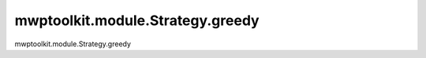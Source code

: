 mwptoolkit.module.Strategy.greedy
==================================

mwptoolkit.module.Strategy.greedy
